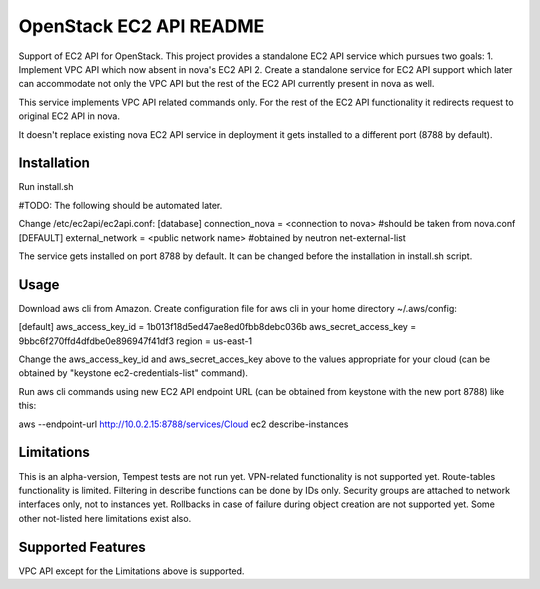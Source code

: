 OpenStack EC2 API README
-----------------------------

Support of EC2 API for OpenStack.
This project provides a standalone EC2 API service which pursues two goals:
1. Implement VPC API which now absent in nova's EC2 API
2. Create a standalone service for EC2 API support which later can accommodate
not only the VPC API but the rest of the EC2 API currently present in nova as 
well.

This service implements VPC API related commands only. For the rest of the 
EC2 API functionality it redirects request to original EC2 API in nova.

It doesn't replace existing nova EC2 API service in deployment it gets 
installed to a different port (8788 by default).

Installation
=====

Run install.sh

#TODO: The following should be automated later.

Change /etc/ec2api/ec2api.conf:
[database]
connection_nova = <connection to nova> #should be taken from nova.conf
[DEFAULT]
external_network = <public network name> #obtained by neutron net-external-list

The service gets installed on port 8788 by default. It can be changed before the
installation in install.sh script.

Usage
=====

Download aws cli from Amazon.
Create configuration file for aws cli in your home directory ~/.aws/config:

[default]
aws_access_key_id = 1b013f18d5ed47ae8ed0fbb8debc036b
aws_secret_access_key = 9bbc6f270ffd4dfdbe0e896947f41df3
region = us-east-1

Change the aws_access_key_id and aws_secret_acces_key above to the values
appropriate for your cloud (can be obtained by "keystone ec2-credentials-list"
command).

Run aws cli commands using new EC2 API endpoint URL (can be obtained from
keystone with the new port 8788) like this:

aws --endpoint-url http://10.0.2.15:8788/services/Cloud ec2 describe-instances 


Limitations
===========

This is an alpha-version, Tempest tests are not run yet.  
VPN-related functionality is not supported yet. 
Route-tables functionality is limited. 
Filtering in describe functions can be done by IDs only.
Security groups are attached to network interfaces only, not to instances yet.
Rollbacks in case of failure during object creation are not supported yet.
Some other not-listed here limitations exist also.

Supported Features
==================

VPC API except for the Limitations above is supported.
